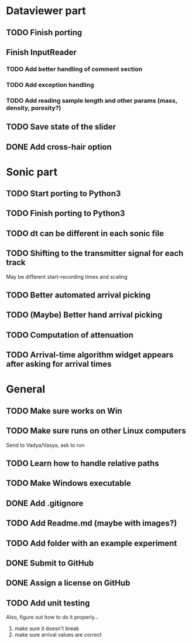 * Dataviewer part
** TODO Finish porting
** Finish InputReader
*** TODO Add better handling of comment section
*** TODO Add exception handling
*** TODO Add reading sample length and other params (mass, density, porosity?)
** TODO Save state of the slider
** DONE Add cross-hair option
   
* Sonic part
** TODO Start porting to Python3
** TODO Finish porting to Python3
** TODO dt can be different in each sonic file
** TODO Shifting to the transmitter signal for each track
   May be different start-recording times and scaling
** TODO Better automated arrival picking
** TODO (Maybe) Better hand arrival picking
** TODO Computation of attenuation
** TODO Arrival-time algorithm widget appears after asking for arrival times

* General
** TODO Make sure works on Win
** TODO Make sure runs on other Linux computers
   Send to Vadya/Vasya, ask to run
** TODO Learn how to handle relative paths
** TODO Make Windows executable
** DONE Add .gitignore
** TODO Add Readme.md (maybe with images?)
** TODO Add folder with an example experiment
** DONE Submit to GitHub
** DONE Assign a license on GitHub
** TODO Add unit testing
        Also, figure out how to do it properly...
        1. make sure it doesn't break
        2. make sure arrival values are correct
